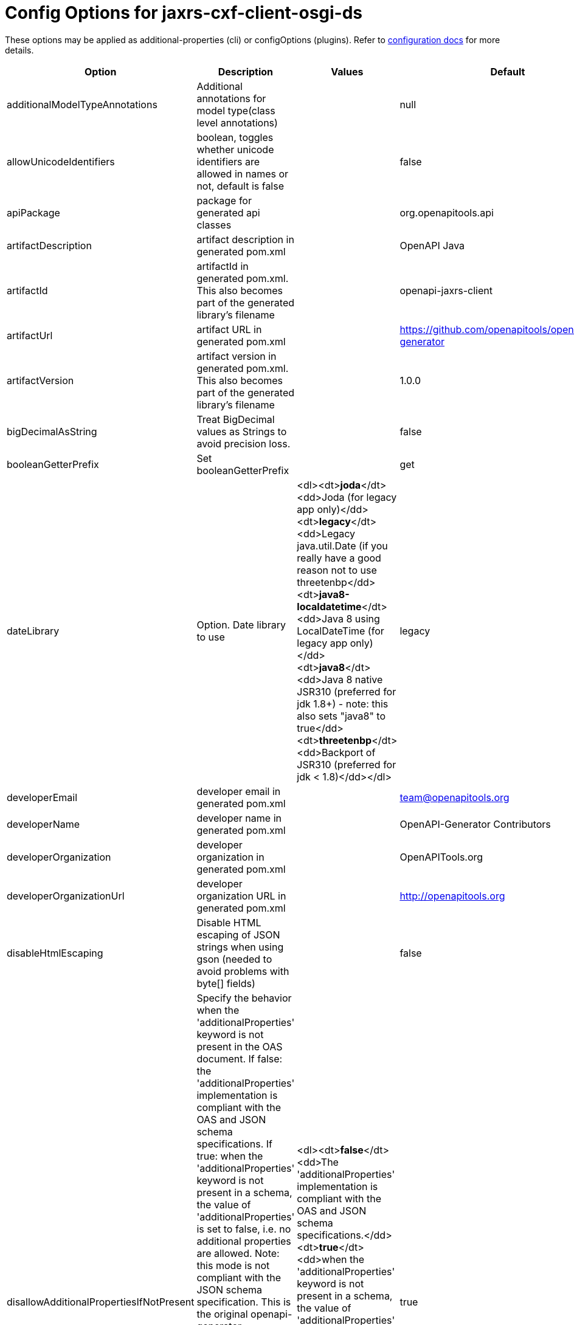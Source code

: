 = Config Options for jaxrs-cxf-client-osgi-ds
:sidebar_label: jaxrs-cxf-client-osgi-ds

These options may be applied as additional-properties (cli) or configOptions (plugins).
Refer to https://openapi-generator.tech/docs/configuration[configuration docs] for more details.

|===
| Option | Description | Values | Default

| additionalModelTypeAnnotations
| Additional annotations for model type(class level annotations)
|
| null

| allowUnicodeIdentifiers
| boolean, toggles whether unicode identifiers are allowed in names or not, default is false
|
| false

| apiPackage
| package for generated api classes
|
| org.openapitools.api

| artifactDescription
| artifact description in generated pom.xml
|
| OpenAPI Java

| artifactId
| artifactId in generated pom.xml.
This also becomes part of the generated library's filename
|
| openapi-jaxrs-client

| artifactUrl
| artifact URL in generated pom.xml
|
| https://github.com/openapitools/openapi-generator

| artifactVersion
| artifact version in generated pom.xml.
This also becomes part of the generated library's filename
|
| 1.0.0

| bigDecimalAsString
| Treat BigDecimal values as Strings to avoid precision loss.
|
| false

| booleanGetterPrefix
| Set booleanGetterPrefix
|
| get

| dateLibrary
| Option.
Date library to use
| <dl><dt>**joda**</dt><dd>Joda (for legacy app only)</dd><dt>**legacy**</dt><dd>Legacy java.util.Date (if you really have a good reason not to use threetenbp</dd><dt>**java8-localdatetime**</dt><dd>Java 8 using LocalDateTime (for legacy app only)</dd><dt>**java8**</dt><dd>Java 8 native JSR310 (preferred for jdk 1.8+) - note: this also sets &quot;java8&quot;
to true</dd><dt>**threetenbp**</dt><dd>Backport of JSR310 (preferred for jdk < 1.8)</dd></dl>
| legacy

| developerEmail
| developer email in generated pom.xml
|
| team@openapitools.org

| developerName
| developer name in generated pom.xml
|
| OpenAPI-Generator Contributors

| developerOrganization
| developer organization in generated pom.xml
|
| OpenAPITools.org

| developerOrganizationUrl
| developer organization URL in generated pom.xml
|
| http://openapitools.org

| disableHtmlEscaping
| Disable HTML escaping of JSON strings when using gson (needed to avoid problems with byte[] fields)
|
| false

| disallowAdditionalPropertiesIfNotPresent
| Specify the behavior when the 'additionalProperties' keyword is not present in the OAS document.
If false: the 'additionalProperties' implementation is compliant with the OAS and JSON schema specifications.
If true: when the 'additionalProperties' keyword is not present in a schema, the value of 'additionalProperties' is set to false, i.e.
no additional properties are allowed.
Note: this mode is not compliant with the JSON schema specification.
This is the original openapi-generator behavior.This setting is currently ignored for OAS 2.0 documents:  1) When the 'additionalProperties' keyword is not present in a 2.0 schema, additional properties are NOT allowed.
2) Boolean values of the 'additionalProperties' keyword are ignored.
It's as if additional properties are NOT allowed.Note: the root cause are issues #1369 and #1371, which must be resolved in the swagger-parser project.
| <dl><dt>**false**</dt><dd>The 'additionalProperties' implementation is compliant with the OAS and JSON schema specifications.</dd><dt>**true**</dt><dd>when the 'additionalProperties' keyword is not present in a schema, the value of 'additionalProperties' is automatically set to false, i.e.
no additional properties are allowed.
Note: this mode is not compliant with the JSON schema specification.
This is the original openapi-generator behavior.</dd></dl>
| true

| discriminatorCaseSensitive
| Whether the discriminator value lookup should be case-sensitive or not.
This option only works for Java API client
|
| true

| ensureUniqueParams
| Whether to ensure parameter names are unique in an operation (rename parameters that are not).
|
| true

| fullJavaUtil
| whether to use fully qualified name for classes under java.util.
This option only works for Java API client
|
| false

| groupId
| groupId in generated pom.xml
|
| org.openapitools

| hideGenerationTimestamp
| Hides the generation timestamp when files are generated.
|
| false

| ignoreAnyOfInEnum
| Ignore anyOf keyword in enum
|
| false

| invokerPackage
| root package for generated code
|
| org.openapitools.api

| java8
| Use Java8 classes instead of third party equivalents.
Starting in 5.x, JDK8 is the default and the support for JDK7, JDK6 has been dropped
| <dl><dt>**true**</dt><dd>Use Java 8 classes such as Base64</dd><dt>**false**</dt><dd>Various third party libraries as needed</dd></dl>
| true

| legacyDiscriminatorBehavior
| This flag is used by OpenAPITools codegen to influence the processing of the discriminator attribute in OpenAPI documents.
This flag has no impact if the OAS document does not use the discriminator attribute.
The default value of this flag is set in each language-specific code generator (e.g.
Python, Java, go...)using the method toModelName.
Note to developers supporting a language generator in OpenAPITools;
to fully support the discriminator attribute as defined in the OAS specification 3.x, language generators should set this flag to true by default;
however this requires updating the mustache templates to generate a language-specific discriminator lookup function that iterates over {{#mappedModels}} and does not iterate over {\{children}}, {{#anyOf}}, or {{#oneOf}}.
| <dl><dt>**true**</dt><dd>The mapping in the discriminator includes descendent schemas that allOf inherit from self and the discriminator mapping schemas in the OAS document.</dd><dt>**false**</dt><dd>The mapping in the discriminator includes any descendent schemas that allOf inherit from self, any oneOf schemas, any anyOf schemas, any x-discriminator-values, and the discriminator mapping schemas in the OAS document AND Codegen validates that oneOf and anyOf schemas contain the required discriminator and throws an error if the discriminator is missing.</dd></dl>
| true

| licenseName
| The name of the license
|
| Unlicense

| licenseUrl
| The URL of the license
|
| http://unlicense.org

| modelPackage
| package for generated models
|
| org.openapitools.model

| openApiNullable
| Enable OpenAPI Jackson Nullable library
|
| true

| parentArtifactId
| parent artifactId in generated pom N.B.
parentGroupId, parentArtifactId and parentVersion must all be specified for any of them to take effect
|
| null

| parentGroupId
| parent groupId in generated pom N.B.
parentGroupId, parentArtifactId and parentVersion must all be specified for any of them to take effect
|
| null

| parentVersion
| parent version in generated pom N.B.
parentGroupId, parentArtifactId and parentVersion must all be specified for any of them to take effect
|
| null

| prependFormOrBodyParameters
| Add form or body parameters to the beginning of the parameter list.
|
| false

| scmConnection
| SCM connection in generated pom.xml
|
| scm:git:git@github.com:openapitools/openapi-generator.git

| scmDeveloperConnection
| SCM developer connection in generated pom.xml
|
| scm:git:git@github.com:openapitools/openapi-generator.git

| scmUrl
| SCM URL in generated pom.xml
|
| https://github.com/openapitools/openapi-generator

| serializableModel
| boolean - toggle &quot;implements Serializable&quot;
for generated models
|
| false

| snapshotVersion
| Uses a SNAPSHOT version.
| <dl><dt>**true**</dt><dd>Use a SnapShot Version</dd><dt>**false**</dt><dd>Use a Release Version</dd></dl>
| null

| sortModelPropertiesByRequiredFlag
| Sort model properties to place required parameters before optional parameters.
|
| true

| sortParamsByRequiredFlag
| Sort method arguments to place required parameters before optional parameters.
|
| true

| sourceFolder
| source folder for generated code
|
| src/gen/java

| useBeanValidation
| Use BeanValidation API annotations
|
| false

| useGenericResponse
| Use generic response
|
| false

| useGzipFeatureForTests
| Use Gzip Feature for tests
|
| false

| useLoggingFeatureForTests
| Use Logging Feature for tests
|
| false

| withXml
| whether to include support for application/xml content type and include XML annotations in the model (works with libraries that provide support for JSON and XML)
|
| false
|===

== IMPORT MAPPING

|===
| Type/Alias | Imports

| Array
| java.util.List

| ArrayList
| java.util.ArrayList

| BigDecimal
| java.math.BigDecimal

| Date
| java.util.Date

| DateTime
| org.joda.time.*

| File
| java.io.File

| HashMap
| java.util.HashMap

| LinkedHashSet
| java.util.LinkedHashSet

| List
| java.util.*

| LocalDate
| org.joda.time.LocalDate

| LocalDateTime
| org.joda.time.*

| LocalTime
| org.joda.time.*

| Map
| java.util.Map

| Set
| java.util.*

| Timestamp
| java.sql.Timestamp

| URI
| java.net.URI

| UUID
| java.util.UUID
|===

== INSTANTIATION TYPES

|===
| Type/Alias | Instantiated By

| array
| ArrayList

| map
| HashMap

| set
| LinkedHashSet
|===

== LANGUAGE PRIMITIVES

* Boolean
* Double
* Float
* Integer
* Long
* Object
* String
* boolean
* byte[]

== RESERVED WORDS

* abstract
* apiclient
* apiexception
* apiresponse
* assert
* boolean
* break
* byte
* case
* catch
* char
* class
* configuration
* const
* continue
* default
* do
* double
* else
* enum
* extends
* final
* finally
* float
* for
* goto
* if
* implements
* import
* instanceof
* int
* interface
* localreturntype
* localvaraccept
* localvaraccepts
* localvarauthnames
* localvarcollectionqueryparams
* localvarcontenttype
* localvarcontenttypes
* localvarcookieparams
* localvarformparams
* localvarheaderparams
* localvarpath
* localvarpostbody
* localvarqueryparams
* long
* native
* new
* null
* object
* package
* private
* protected
* public
* return
* short
* static
* strictfp
* stringutil
* super
* switch
* synchronized
* this
* throw
* throws
* transient
* try
* void
* volatile
* while

== FEATURE SET

=== Client Modification Feature

| Name | Supported | Defined By | | --- | ------ | ------- | |BasePath|✓|ToolingExtension |Authorizations|✗|ToolingExtension |UserAgent|✗|ToolingExtension |MockServer|✗|ToolingExtension

=== Data Type Feature

| Name | Supported | Defined By | | --- | ------ | ------- | |Custom|✗|OAS2,OAS3 |Int32|✓|OAS2,OAS3 |Int64|✓|OAS2,OAS3 |Float|✓|OAS2,OAS3 |Double|✓|OAS2,OAS3 |Decimal|✓|ToolingExtension |String|✓|OAS2,OAS3 |Byte|✓|OAS2,OAS3 |Binary|✓|OAS2,OAS3 |Boolean|✓|OAS2,OAS3 |Date|✓|OAS2,OAS3 |DateTime|✓|OAS2,OAS3 |Password|✓|OAS2,OAS3 |File|✓|OAS2 |Array|✓|OAS2,OAS3 |Maps|✓|ToolingExtension |CollectionFormat|✓|OAS2 |CollectionFormatMulti|✓|OAS2 |Enum|✓|OAS2,OAS3 |ArrayOfEnum|✓|ToolingExtension |ArrayOfModel|✓|ToolingExtension |ArrayOfCollectionOfPrimitives|✓|ToolingExtension |ArrayOfCollectionOfModel|✓|ToolingExtension |ArrayOfCollectionOfEnum|✓|ToolingExtension |MapOfEnum|✓|ToolingExtension |MapOfModel|✓|ToolingExtension |MapOfCollectionOfPrimitives|✓|ToolingExtension |MapOfCollectionOfModel|✓|ToolingExtension |MapOfCollectionOfEnum|✓|ToolingExtension

=== Documentation Feature

| Name | Supported | Defined By | | --- | ------ | ------- | |Readme|✓|ToolingExtension |Model|✓|ToolingExtension |Api|✓|ToolingExtension

=== Global Feature

| Name | Supported | Defined By | | --- | ------ | ------- | |Host|✓|OAS2,OAS3 |BasePath|✓|OAS2,OAS3 |Info|✓|OAS2,OAS3 |Schemes|✗|OAS2,OAS3 |PartialSchemes|✓|OAS2,OAS3 |Consumes|✓|OAS2 |Produces|✓|OAS2 |ExternalDocumentation|✓|OAS2,OAS3 |Examples|✓|OAS2,OAS3 |XMLStructureDefinitions|✗|OAS2,OAS3 |MultiServer|✗|OAS3 |ParameterizedServer|✗|OAS3 |ParameterStyling|✗|OAS3 |Callbacks|✗|OAS3 |LinkObjects|✗|OAS3

=== Parameter Feature

| Name | Supported | Defined By | | --- | ------ | ------- | |Path|✓|OAS2,OAS3 |Query|✓|OAS2,OAS3 |Header|✓|OAS2,OAS3 |Body|✓|OAS2 |FormUnencoded|✓|OAS2 |FormMultipart|✓|OAS2 |Cookie|✓|OAS3

=== Schema Support Feature

| Name | Supported | Defined By | | --- | ------ | ------- | |Simple|✓|OAS2,OAS3 |Composite|✓|OAS2,OAS3 |Polymorphism|✗|OAS2,OAS3 |Union|✗|OAS3

=== Security Feature

| Name | Supported | Defined By | | --- | ------ | ------- | |BasicAuth|✗|OAS2,OAS3 |ApiKey|✗|OAS2,OAS3 |OpenIDConnect|✗|OAS3 |BearerToken|✗|OAS3 |OAuth2_Implicit|✗|OAS2,OAS3 |OAuth2_Password|✗|OAS2,OAS3 |OAuth2_ClientCredentials|✗|OAS2,OAS3 |OAuth2_AuthorizationCode|✗|OAS2,OAS3

=== Wire Format Feature

| Name | Supported | Defined By | | --- | ------ | ------- | |JSON|✓|OAS2,OAS3 |XML|✓|OAS2,OAS3 |PROTOBUF|✗|ToolingExtension |Custom|✗|OAS2,OAS3
